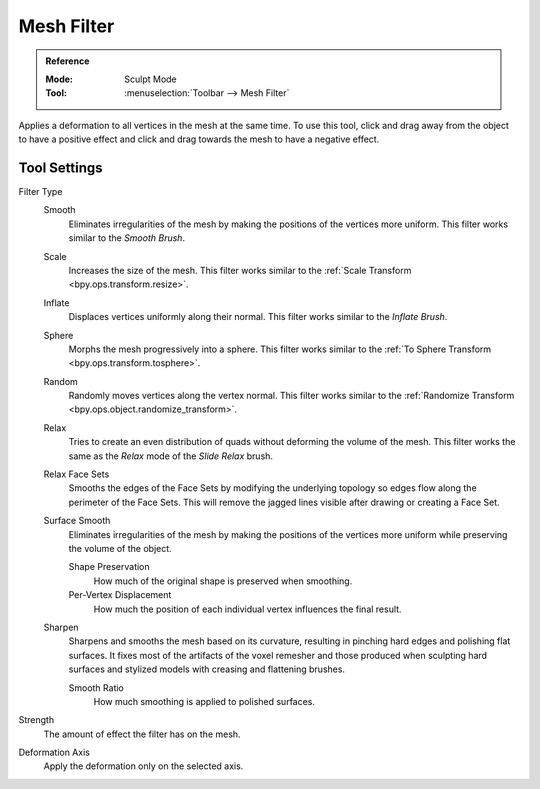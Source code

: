 
***********
Mesh Filter
***********

.. admonition:: Reference
   :class: refbox

   :Mode:      Sculpt Mode
   :Tool:      :menuselection:`Toolbar --> Mesh Filter`

Applies a deformation to all vertices in the mesh at the same time.
To use this tool, click and drag away from the object to have a positive effect
and click and drag towards the mesh to have a negative effect.


Tool Settings
=============

Filter Type
   Smooth
      Eliminates irregularities of the mesh by making the positions of the vertices more uniform.
      This filter works similar to the *Smooth Brush*.
   Scale
      Increases the size of the mesh.
      This filter works similar to the :ref:`Scale Transform <bpy.ops.transform.resize>`.
   Inflate
      Displaces vertices uniformly along their normal.
      This filter works similar to the *Inflate Brush*.
   Sphere
      Morphs the mesh progressively into a sphere.
      This filter works similar to the :ref:`To Sphere Transform <bpy.ops.transform.tosphere>`.
   Random
      Randomly moves vertices along the vertex normal.
      This filter works similar to the :ref:`Randomize Transform <bpy.ops.object.randomize_transform>`.
   Relax
      Tries to create an even distribution of quads without deforming the volume of the mesh.
      This filter works the same as the *Relax* mode of the *Slide Relax* brush.
   Relax Face Sets
      Smooths the edges of the Face Sets by modifying the underlying
      topology so edges flow along the perimeter of the Face Sets.
      This will remove the jagged lines visible after drawing or creating a Face Set.
   Surface Smooth
      Eliminates irregularities of the mesh by making the positions
      of the vertices more uniform while preserving the volume of the object.

      Shape Preservation
         How much of the original shape is preserved when smoothing.
      Per-Vertex Displacement
         How much the position of each individual vertex influences the final result.
   Sharpen
      Sharpens and smooths the mesh based on its curvature,
      resulting in pinching hard edges and polishing flat surfaces.
      It fixes most of the artifacts of the voxel remesher and those produced when
      sculpting hard surfaces and stylized models with creasing and flattening brushes.

      Smooth Ratio
         How much smoothing is applied to polished surfaces.

Strength
   The amount of effect the filter has on the mesh.

Deformation Axis
   Apply the deformation only on the selected axis.
